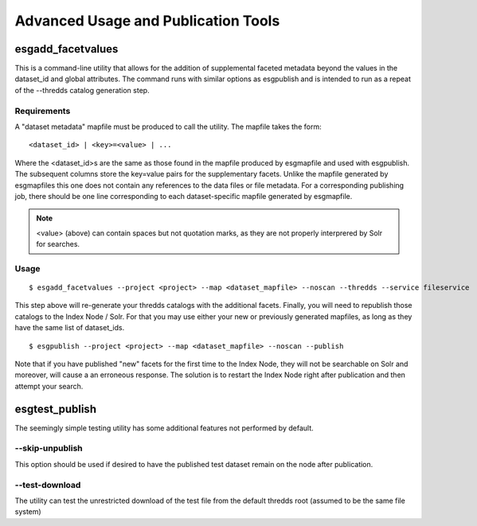 .. _advanced:

Advanced Usage and Publication Tools
====================================

esgadd_facetvalues
******************

This is a command-line utility that allows for the addition of supplemental faceted metadata beyond the values in the dataset_id and global attributes.  The command runs with similar options as esgpublish and is intended to run as a repeat of the --thredds catalog generation step.

Requirements
------------

A "dataset metadata" mapfile must be produced to call the utility.  The mapfile takes the form:

::

	<dataset_id> | <key>=<value> | ...

Where the <dataset_id>s are the same as those found in the mapfile produced by esgmapfile and used with esgpublish.  The subsequent columns store the key=value pairs for the supplementary facets.  Unlike the mapfile generated by esgmapfiles this one does not contain any references to the data files or file metadata.  For a corresponding publishing job, there should be one line corresponding to each dataset-specific mapfile generated by esgmapfile. 

.. note:: <value> (above) can contain spaces but not quotation marks, as they are not properly interprered by Solr for searches.

Usage
-----

::

	$ esgadd_facetvalues --project <project> --map <dataset_mapfile> --noscan --thredds --service fileservice

This step above will re-generate your thredds catalogs with the additional facets.  Finally, you will need to republish those catalogs to the Index Node / Solr.  For that you may use either your new or previously generated mapfiles, as long as they have the same list of dataset_ids.

::

	$ esgpublish --project <project> --map <dataset_mapfile> --noscan --publish

Note that if you have published "new" facets for the first time to the Index Node, they will not be searchable on Solr and moreover, will cause a an erroneous response.  The solution is to restart the Index Node right after publication and then attempt your search.


esgtest_publish
***************

The seemingly simple testing utility has some additional features not performed by default.

--skip-unpublish
----------------

This option should be used if desired to have the published test dataset remain on the node after publication.


--test-download
---------------

The utility can test the unrestricted download of the test file from the default thredds root (assumed to be the same file system) 